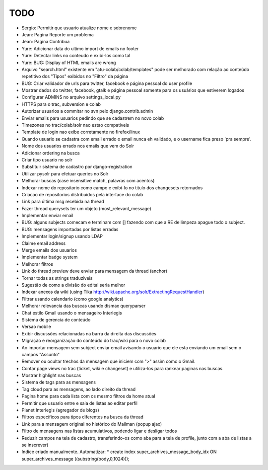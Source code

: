 TODO
-----

* Sergio: Permitir que usuario atualize nome e sobrenome

* Jean: Pagina Reporte um problema
* Jean: Pagina Contribua

* Yure: Adicionar data do ultimo import de emails no footer
* Yure: Detectar links no conteudo e exibi-los como tal
* Yure: BUG: Display of HTML emails are wrong
* Arquivo "search.html" existente em "atu-colab/colab/templates" pode ser melhorado com relação ao conteúdo repetitivo dos "Tipos" exibidos no "Filtro" da página
* BUG: Criar validador de urls para twitter, facebook e página pessoal do user profile
* Mostrar dados do twitter, facebook, gtalk e página pessoal somente para os usuários que estiverem logados

* Configurar ADMINS no arquivo settings_local.py
* HTTPS para o trac, subversion e colab
* Autorizar usuarios a commitar no svn pelo django.contrib.admin
* Enviar emails para usuarios pedindo que se cadastrem no novo colab
* Timezones no trac/colab/solr nao estao compativeis

* Template de login nao exibe corretamente no firefox/linux
* Quando usuario se cadastra com email errado o email nunca eh validado, e o username fica preso 'pra sempre'.
* Nome dos usuarios errado nos emails que vem do Solr
* Adicionar ordering na busca
* Criar tipo usuario no solr
* Substituir sistema de cadastro por django-registration
* Utilizar pysolr para efetuar queries no Solr
* Melhorar buscas (case insensitive match, palavras com acentos)
* Indexar nome do repositorio como campo e exibi-lo no titulo dos changesets retornados
* Criacao de repositorios distribuidos pela interface do colab
* Link para última msg recebida na thread
* Fazer thread querysets ter um objeto (most_relevant_message)
* Implementar enviar email
* BUG: alguns subjects comecam e terminam com [] fazendo com que a RE de limpeza apague todo o subject.
* BUG: mensagens importadas por listas erradas
* Implementar login/signup usando LDAP
* Claime email address
* Merge emails dos usuarios
* Implementar badge system
* Melhorar filtros
* Link do thread preview deve enviar para mensagem da thread (anchor)
* Tornar todas as strings traduziveis
* Sugestão de como a divisão do edital seria melhor
* Indexar anexos da wiki (using Tika http://wiki.apache.org/solr/ExtractingRequestHandler)
* Filtrar usando calendario (como google analytics)
* Melhorar relevancia das buscas usando dismax queryparser
* Chat estilo Gmail usando o mensageiro Interlegis
* Sistema de gerencia de conteúdo
* Versao mobile
* Exibir discussões relacionadas na barra da direita das discussões
* Migração e reorganização do conteúdo do trac/wiki para o novo colab
* Ao importar mensagem sem subject enviar email avisando o usuario que ele esta enviando um email sem o campos "Assunto"
* Remover ou ocultar trechos da mensagem que iniciem com ">" assim como o Gmail.
* Contar page views no trac (ticket, wiki e changeset) e utiliza-los para rankear paginas nas buscas
* Mostrar highlight nas buscas
* Sistema de tags para as mensagens
* Tag cloud para as mensagens, ao lado direito da thread
* Pagina home para cada lista com os mesmo filtros da home atual
* Permitir que usuario entre e saia de listas ao editar perfil
* Planet Interlegis (agregador de blogs)
* Filtros específicos para tipos diferentes na busca da thread
* Link para a mensagem original no histórico do Mailman (popup ajax)
* Filtro de mensagens nas listas acumulativos, podendo ligar e desligar todos
* Reduzir campos na tela de cadastro, transferindo-os como aba para a tela de profile, junto com a aba de listas a se inscrever)

* Indice criado manualmente. Automatizar:
  * create index super_archives_message_body_idx ON super_archives_message ((substring(body,0,1024)));
